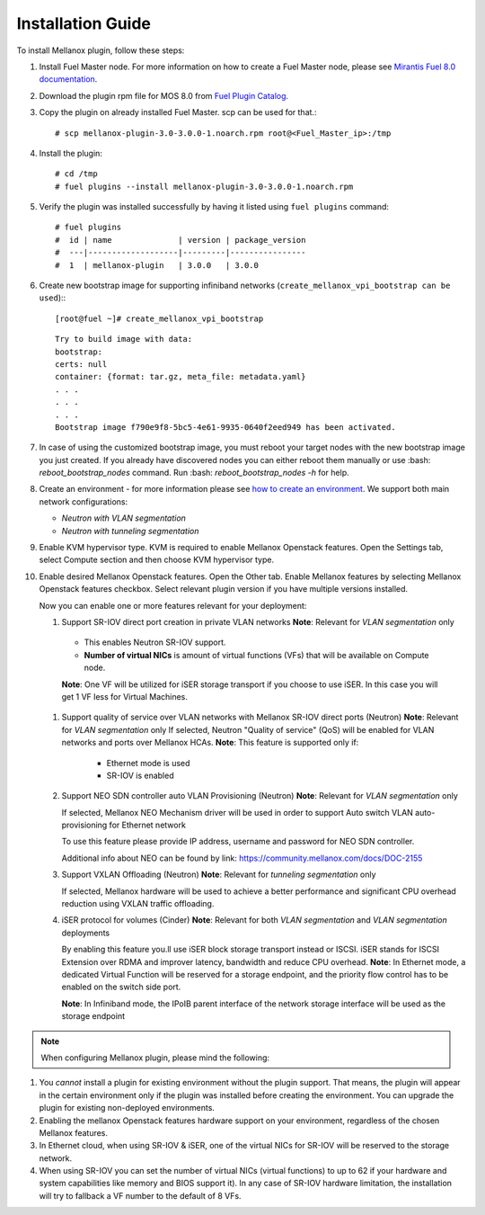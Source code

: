 Installation Guide
==================

To install Mellanox plugin, follow these steps:

#. Install Fuel Master node. For more information on how to create a Fuel Master node, please see `Mirantis Fuel 8.0 documentation <https://docs.mirantis.com/openstack/fuel/fuel-8.0/>`_.
#. Download the plugin rpm file for MOS 8.0 from `Fuel Plugin Catalog <https://www.mirantis.com/products/openstack-drivers-and-plugins/fuel-plugins>`_.
#. Copy the plugin on already installed Fuel Master. scp can be used for that.::

   # scp mellanox-plugin-3.0-3.0.0-1.noarch.rpm root@<Fuel_Master_ip>:/tmp
#. Install the plugin::

   # cd /tmp
   # fuel plugins --install mellanox-plugin-3.0-3.0.0-1.noarch.rpm

#. Verify the plugin was installed successfully by having it listed using ``fuel plugins`` command::

   # fuel plugins
   #  id | name              | version | package_version
   #  ---|-------------------|---------|----------------
   #  1  | mellanox-plugin   | 3.0.0   | 3.0.0

#. Create new bootstrap image for supporting infiniband networks (``create_mellanox_vpi_bootstrap can be used``):::

   [root@fuel ~]# create_mellanox_vpi_bootstrap

   ::

     Try to build image with data:
     bootstrap:
     certs: null
     container: {format: tar.gz, meta_file: metadata.yaml}
     . . .
     . . .
     . . .
     Bootstrap image f790e9f8-5bc5-4e61-9935-0640f2eed949 has been activated.

#. In case of using the customized bootstrap image, you must reboot your target nodes with the new bootstrap image you just created.
   If you already have discovered nodes you can either reboot them manually or use :bash: `reboot_bootstrap_nodes` command.  Run :bash: `reboot_bootstrap_nodes -h` for help.

#. Create an environment - for more information please see `how to create an environment <https://docs.mirantis.com/openstack/fuel/fuel-8.0/user-guide.html>`_.
   We support both main network configurations:

   - `Neutron with VLAN segmentation`
   - `Neutron with tunneling segmentation`

   .. image:: ./_static/ml2_driver.png
   .. :alt: Network Configuration Type

#. Enable KVM hypervisor type. KVM is required to enable Mellanox Openstack features.
   Open the Settings tab, select Compute section and then choose KVM hypervisor type.

   .. image:: ./_static/kvm_hypervisor.png
   .. :alt: Hypervisor Type

#. Enable desired Mellanox Openstack features.
   Open the Other tab.
   Enable Mellanox features by selecting Mellanox Openstack features checkbox.
   Select relevant plugin version if you have multiple versions installed.

   .. image:: ./_static/mellanox_features.png
   .. :alt: Enable Mellanox Openstack Features


   Now you can enable one or more features relevant for your deployment:

   #. Support SR-IOV direct port creation in private VLAN networks
      **Note**: Relevant for `VLAN segmentation` only

     - This enables Neutron SR-IOV support.
     - **Number of virtual NICs** is amount of virtual functions (VFs) that will be available on Compute node.

     **Note**: One VF will be utilized for iSER storage transport if you choose to use iSER. In this case you will get 1 VF less for Virtual Machines.

     .. image:: ./_static/sriov.png
     .. :alt: Enable SR-IOV

   #. Support quality of service over VLAN networks with Mellanox SR-IOV direct ports (Neutron)
      **Note**: Relevant for `VLAN segmentation` only
      If selected, Neutron "Quality of service" (QoS) will be enabled for VLAN networks and ports over Mellanox HCAs.
      **Note**: This feature is supported only if:

       - Ethernet mode is used
       - SR-IOV is enabled

      .. image:: ./_static/qos.png
      .. :alt: Enable QoS

   #. Support NEO SDN controller auto VLAN Provisioning (Neutron)
      **Note**: Relevant for `VLAN segmentation` only

      If selected, Mellanox NEO Mechanism driver will be used in order to support Auto switch VLAN auto-provisioning for Ethernet network

      To use this feature please provide IP address, username and password for NEO SDN controller.

      .. image:: ./_static/neo.png
      .. :alt: Enable NEO Driver mechanism support

      Additional info about NEO can be found by link: https://community.mellanox.com/docs/DOC-2155

   #. Support VXLAN Offloading (Neutron)
      **Note**: Relevant for `tunneling segmentation` only

      If selected, Mellanox hardware will be used to achieve a better performance and significant CPU overhead reduction using VXLAN traffic offloading.

      .. image:: ./_static/vxlan.png
      .. :alt: Enable VXLAN offloading

   #. iSER protocol for volumes (Cinder)
      **Note**: Relevant for both `VLAN segmentation` and `VLAN segmentation` deployments

      By enabling this feature you.ll use iSER block storage transport instead or ISCSI.
      iSER stands for ISCSI Extension over  RDMA and improver latency, bandwidth and reduce CPU overhead.
      **Note**: In Ethernet mode, a dedicated Virtual Function will be reserved for a storage endpoint, and the priority flow control has to be enabled on the switch side port.

      **Note**: In Infiniband mode, the IPoIB parent interface of the network storage interface will be used as the storage endpoint

      .. image:: ./_static/iser.png
      .. :alt: Enable iSER


.. note:: When configuring Mellanox plugin, please mind the following:

#. You *cannot* install a plugin for existing environment without the plugin support.
   That means, the plugin will appear in the certain environment only if the plugin was installed before creating the environment. You can upgrade the plugin for existing non-deployed environments.

#. Enabling the mellanox Openstack features hardware support on your environment, regardless of the chosen Mellanox features.

#. In Ethernet cloud, when using SR-IOV & iSER, one of the virtual NICs for SR-IOV will be reserved to the storage network.

#. When using SR-IOV you can set the number of virtual NICs (virtual functions) to up to 62
   if your hardware and system capabilities like memory and BIOS support it).
   In any case of SR-IOV hardware limitation, the installation will try to fallback a VF number to the default of 8 VFs.

